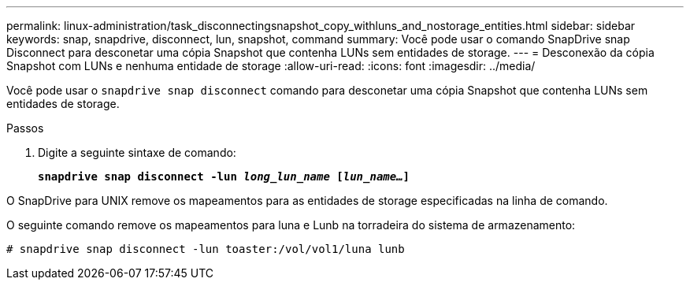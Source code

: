 ---
permalink: linux-administration/task_disconnectingsnapshot_copy_withluns_and_nostorage_entities.html 
sidebar: sidebar 
keywords: snap, snapdrive, disconnect, lun, snapshot, command 
summary: Você pode usar o comando SnapDrive snap Disconnect para desconetar uma cópia Snapshot que contenha LUNs sem entidades de storage. 
---
= Desconexão da cópia Snapshot com LUNs e nenhuma entidade de storage
:allow-uri-read: 
:icons: font
:imagesdir: ../media/


[role="lead"]
Você pode usar o `snapdrive snap disconnect` comando para desconetar uma cópia Snapshot que contenha LUNs sem entidades de storage.

.Passos
. Digite a seguinte sintaxe de comando:
+
`*snapdrive snap disconnect -lun _long_lun_name_ [_lun_name..._]*`



O SnapDrive para UNIX remove os mapeamentos para as entidades de storage especificadas na linha de comando.

O seguinte comando remove os mapeamentos para luna e Lunb na torradeira do sistema de armazenamento:

[listing]
----
# snapdrive snap disconnect -lun toaster:/vol/vol1/luna lunb
----